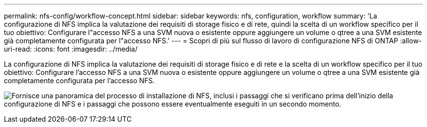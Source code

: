 ---
permalink: nfs-config/workflow-concept.html 
sidebar: sidebar 
keywords: nfs, configuration, workflow 
summary: 'La configurazione di NFS implica la valutazione dei requisiti di storage fisico e di rete, quindi la scelta di un workflow specifico per il tuo obiettivo: Configurare l"accesso NFS a una SVM nuova o esistente oppure aggiungere un volume o qtree a una SVM esistente già completamente configurata per l"accesso NFS.' 
---
= Scopri di più sul flusso di lavoro di configurazione NFS di ONTAP
:allow-uri-read: 
:icons: font
:imagesdir: ../media/


[role="lead"]
La configurazione di NFS implica la valutazione dei requisiti di storage fisico e di rete e la scelta di un workflow specifico per il tuo obiettivo: Configurare l'accesso NFS a una SVM nuova o esistente oppure aggiungere un volume o qtree a una SVM esistente già completamente configurata per l'accesso NFS.

image:nfs-config-pg-workflow_ieops-1616.png["Fornisce una panoramica del processo di installazione di NFS, inclusi i passaggi che si verificano prima dell'inizio della configurazione di NFS e i passaggi che possono essere eventualmente eseguiti in un secondo momento."]
